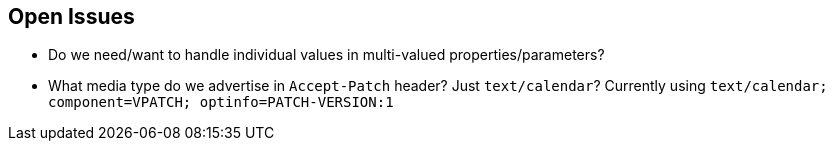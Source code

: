 == Open Issues

* Do we need/want to handle individual values in multi-valued
  properties/parameters?

* What media type do we advertise in `Accept-Patch` header?  Just
  `text/calendar`?  Currently using `text/calendar;
  component=VPATCH; optinfo=PATCH-VERSION:1`
